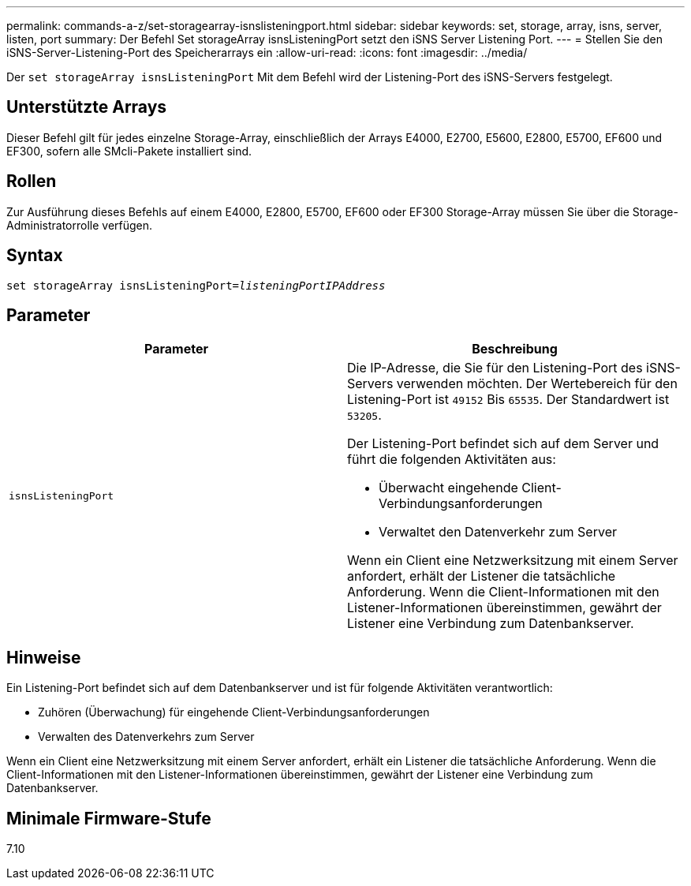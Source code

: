 ---
permalink: commands-a-z/set-storagearray-isnslisteningport.html 
sidebar: sidebar 
keywords: set, storage, array, isns, server, listen, port 
summary: Der Befehl Set storageArray isnsListeningPort setzt den iSNS Server Listening Port. 
---
= Stellen Sie den iSNS-Server-Listening-Port des Speicherarrays ein
:allow-uri-read: 
:icons: font
:imagesdir: ../media/


[role="lead"]
Der `set storageArray isnsListeningPort` Mit dem Befehl wird der Listening-Port des iSNS-Servers festgelegt.



== Unterstützte Arrays

Dieser Befehl gilt für jedes einzelne Storage-Array, einschließlich der Arrays E4000, E2700, E5600, E2800, E5700, EF600 und EF300, sofern alle SMcli-Pakete installiert sind.



== Rollen

Zur Ausführung dieses Befehls auf einem E4000, E2800, E5700, EF600 oder EF300 Storage-Array müssen Sie über die Storage-Administratorrolle verfügen.



== Syntax

[source, cli, subs="+macros"]
----
set storageArray isnsListeningPort=pass:quotes[_listeningPortIPAddress_]
----


== Parameter

[cols="2*"]
|===
| Parameter | Beschreibung 


 a| 
`isnsListeningPort`
 a| 
Die IP-Adresse, die Sie für den Listening-Port des iSNS-Servers verwenden möchten. Der Wertebereich für den Listening-Port ist `49152` Bis `65535`. Der Standardwert ist `53205`.

Der Listening-Port befindet sich auf dem Server und führt die folgenden Aktivitäten aus:

* Überwacht eingehende Client-Verbindungsanforderungen
* Verwaltet den Datenverkehr zum Server


Wenn ein Client eine Netzwerksitzung mit einem Server anfordert, erhält der Listener die tatsächliche Anforderung. Wenn die Client-Informationen mit den Listener-Informationen übereinstimmen, gewährt der Listener eine Verbindung zum Datenbankserver.

|===


== Hinweise

Ein Listening-Port befindet sich auf dem Datenbankserver und ist für folgende Aktivitäten verantwortlich:

* Zuhören (Überwachung) für eingehende Client-Verbindungsanforderungen
* Verwalten des Datenverkehrs zum Server


Wenn ein Client eine Netzwerksitzung mit einem Server anfordert, erhält ein Listener die tatsächliche Anforderung. Wenn die Client-Informationen mit den Listener-Informationen übereinstimmen, gewährt der Listener eine Verbindung zum Datenbankserver.



== Minimale Firmware-Stufe

7.10
